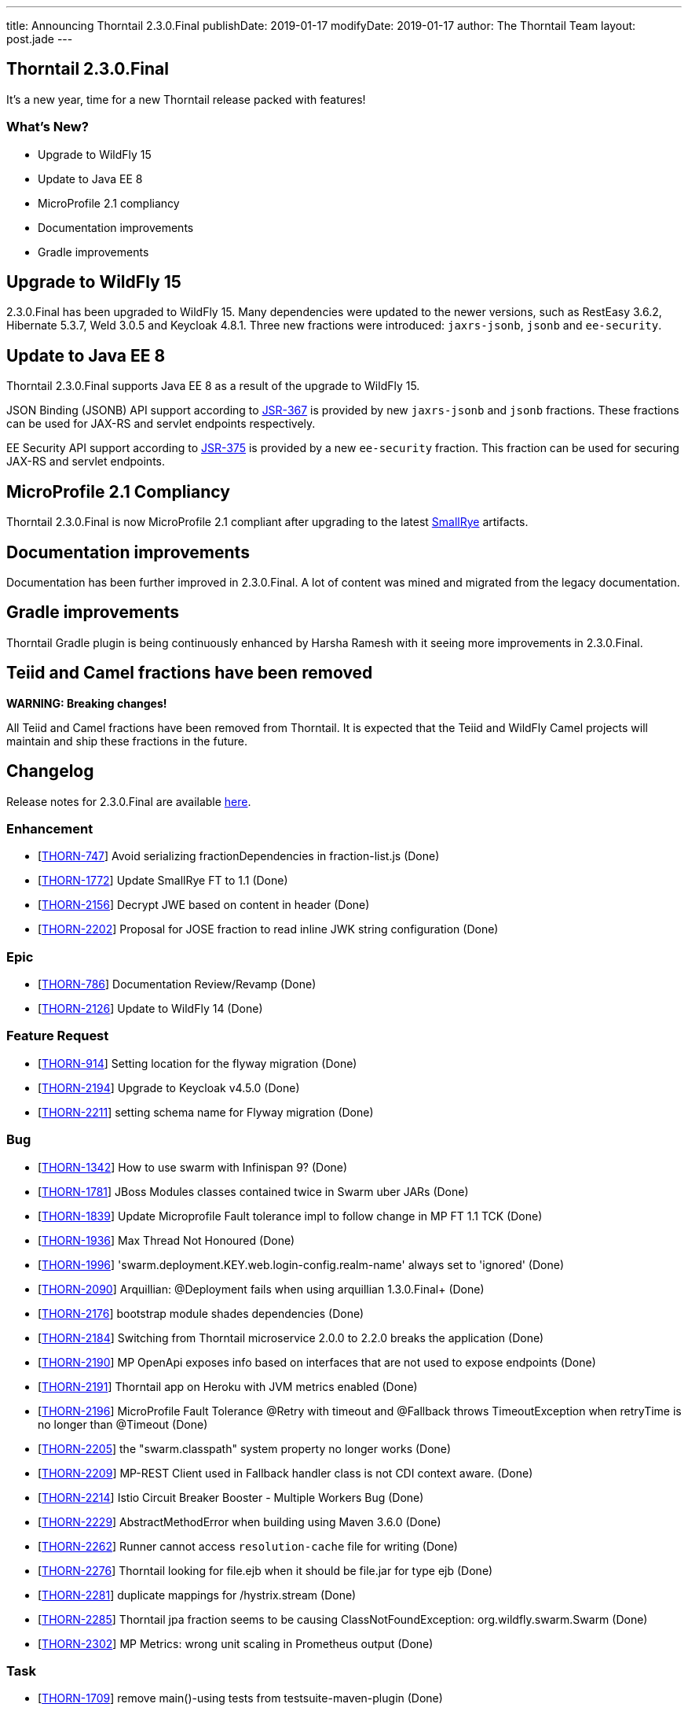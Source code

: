 ---
title: Announcing Thorntail 2.3.0.Final
publishDate: 2019-01-17
modifyDate: 2019-01-17
author: The Thorntail Team
layout: post.jade
---

== Thorntail 2.3.0.Final

It's a new year, time for a new Thorntail release packed with features!

=== What's New?

* Upgrade to WildFly 15
* Update to Java EE 8
* MicroProfile 2.1 compliancy
* Documentation improvements
* Gradle improvements  

++++
<!-- more -->
++++

== Upgrade to WildFly 15

2.3.0.Final has been upgraded to WildFly 15.
Many dependencies were updated to the newer versions, such as RestEasy 3.6.2, Hibernate 5.3.7, Weld 3.0.5 and Keycloak 4.8.1.
Three new fractions were introduced: `jaxrs-jsonb`, `jsonb` and `ee-security`.

== Update to Java EE 8

Thorntail 2.3.0.Final supports Java EE 8 as a result of the upgrade to WildFly 15.

JSON Binding (JSONB) API support according to https://jcp.org/en/jsr/detail?id=367[JSR-367] is provided by new `jaxrs-jsonb` and `jsonb` fractions. These fractions can be used for JAX-RS and servlet endpoints respectively.

EE Security API support according to https://jcp.org/en/jsr/detail?id=375[JSR-375] is provided by a new `ee-security` fraction. This fraction can be used for securing JAX-RS and servlet endpoints.

== MicroProfile 2.1 Compliancy

Thorntail 2.3.0.Final is now MicroProfile 2.1 compliant after upgrading to the latest https://www.smallrye.io/[SmallRye] artifacts. 

== Documentation improvements

Documentation has been further improved in 2.3.0.Final. A lot of content was mined and migrated from the legacy documentation.

== Gradle improvements

Thorntail Gradle plugin is being continuously enhanced by Harsha Ramesh with it seeing more improvements in 2.3.0.Final. 

== Teiid and Camel fractions have been removed

*WARNING: Breaking changes!*

All Teiid and Camel fractions have been removed from Thorntail.
It is expected that the Teiid and WildFly Camel projects will maintain and ship these fractions in the future.

== Changelog
Release notes for 2.3.0.Final are available https://issues.jboss.org/secure/ReleaseNote.jspa?projectId=12317020&version=12338835[here].

=== Enhancement
* [https://issues.jboss.org/browse/THORN-747[THORN-747]] Avoid serializing fractionDependencies in fraction-list.js  (Done)
* [https://issues.jboss.org/browse/THORN-1772[THORN-1772]] Update SmallRye FT to 1.1 (Done)
* [https://issues.jboss.org/browse/THORN-2156[THORN-2156]] Decrypt JWE based on content in header (Done)
* [https://issues.jboss.org/browse/THORN-2202[THORN-2202]] Proposal for JOSE fraction to read inline JWK string configuration (Done)

=== Epic
* [https://issues.jboss.org/browse/THORN-786[THORN-786]] Documentation Review/Revamp (Done)
* [https://issues.jboss.org/browse/THORN-2126[THORN-2126]] Update to WildFly 14 (Done)

=== Feature Request
* [https://issues.jboss.org/browse/THORN-914[THORN-914]] Setting location for the flyway migration (Done)
* [https://issues.jboss.org/browse/THORN-2194[THORN-2194]] Upgrade to Keycloak v4.5.0 (Done)
* [https://issues.jboss.org/browse/THORN-2211[THORN-2211]] setting schema name for Flyway migration (Done)

=== Bug
* [https://issues.jboss.org/browse/THORN-1342[THORN-1342]] How to use swarm with Infinispan 9? (Done)
* [https://issues.jboss.org/browse/THORN-1781[THORN-1781]] JBoss Modules classes contained twice in Swarm uber JARs (Done)
* [https://issues.jboss.org/browse/THORN-1839[THORN-1839]] Update Microprofile Fault tolerance impl to follow change in MP FT 1.1 TCK (Done)
* [https://issues.jboss.org/browse/THORN-1936[THORN-1936]] Max Thread Not Honoured  (Done)
* [https://issues.jboss.org/browse/THORN-1996[THORN-1996]] 'swarm.deployment.KEY.web.login-config.realm-name' always set to 'ignored' (Done)
* [https://issues.jboss.org/browse/THORN-2090[THORN-2090]] Arquillian: @Deployment fails when using arquillian 1.3.0.Final+ (Done)
* [https://issues.jboss.org/browse/THORN-2176[THORN-2176]] bootstrap module shades dependencies (Done)
* [https://issues.jboss.org/browse/THORN-2184[THORN-2184]] Switching from Thorntail microservice 2.0.0 to 2.2.0 breaks the application (Done)
* [https://issues.jboss.org/browse/THORN-2190[THORN-2190]] MP OpenApi exposes info based on interfaces that are not used to expose endpoints (Done)
* [https://issues.jboss.org/browse/THORN-2191[THORN-2191]] Thorntail app on Heroku with JVM metrics enabled (Done)
* [https://issues.jboss.org/browse/THORN-2196[THORN-2196]] MicroProfile Fault Tolerance @Retry with timeout and @Fallback throws TimeoutException when retryTime is no longer than @Timeout (Done)
* [https://issues.jboss.org/browse/THORN-2205[THORN-2205]] the "swarm.classpath" system property no longer works (Done)
* [https://issues.jboss.org/browse/THORN-2209[THORN-2209]] MP-REST Client used in Fallback handler class is not CDI context aware. (Done)
* [https://issues.jboss.org/browse/THORN-2214[THORN-2214]] Istio Circuit Breaker Booster - Multiple Workers Bug (Done)
* [https://issues.jboss.org/browse/THORN-2229[THORN-2229]] AbstractMethodError when building using Maven 3.6.0 (Done)
* [https://issues.jboss.org/browse/THORN-2262[THORN-2262]] Runner cannot access `resolution-cache` file for writing (Done)
* [https://issues.jboss.org/browse/THORN-2276[THORN-2276]] Thorntail looking for file.ejb when it should be file.jar for type ejb  (Done)
* [https://issues.jboss.org/browse/THORN-2281[THORN-2281]] duplicate mappings for /hystrix.stream (Done)
* [https://issues.jboss.org/browse/THORN-2285[THORN-2285]] Thorntail jpa fraction seems to be causing ClassNotFoundException: org.wildfly.swarm.Swarm (Done)
* [https://issues.jboss.org/browse/THORN-2302[THORN-2302]] MP Metrics: wrong unit scaling in Prometheus output (Done)

=== Task
* [https://issues.jboss.org/browse/THORN-1709[THORN-1709]] remove main()-using tests from testsuite-maven-plugin (Done)
* [https://issues.jboss.org/browse/THORN-2128[THORN-2128]] Propose moving fractions and testsuites to a "contrib" repository (Done)
* [https://issues.jboss.org/browse/THORN-2188[THORN-2188]] Blog on Migration from Spring Boot to MicroProfile/Thorntail (Done)
* [https://issues.jboss.org/browse/THORN-2199[THORN-2199]] Minor improvements to the JOSE demo (Done)
* [https://issues.jboss.org/browse/THORN-2203[THORN-2203]] update WildFly Config API to WildFly 14 (Done)
* [https://issues.jboss.org/browse/THORN-2207[THORN-2207]] bump WildFly and related dependencies from 11.0.0.Final to 14.0.1.Final (Done)
* [https://issues.jboss.org/browse/THORN-2210[THORN-2210]] Finalize the core/container WF14 upgrade (Done)
* [https://issues.jboss.org/browse/THORN-2215[THORN-2215]] update default configuration of fractions to match WildFly 14 (Done)
* [https://issues.jboss.org/browse/THORN-2217[THORN-2217]] investigate whether new fractions need to be created for new subsystems in WildFly 14 (Done)
* [https://issues.jboss.org/browse/THORN-2218[THORN-2218]] InfinispanFraction does not work after upgrade to WF14 (Done)
* [https://issues.jboss.org/browse/THORN-2219[THORN-2219]] update JBoss Modules and also our overrides (Done)
* [https://issues.jboss.org/browse/THORN-2220[THORN-2220]] teach the fraction plugin about "special" modules (Done)
* [https://issues.jboss.org/browse/THORN-2221[THORN-2221]] bump all other Config APIs to use WildFly Config API 1.5.x (Done)
* [https://issues.jboss.org/browse/THORN-2225[THORN-2225]] create fraction for JSON-B (Done)
* [https://issues.jboss.org/browse/THORN-2226[THORN-2226]] Review all WF14 comments before finalizing the WF14 upgrade (Done)
* [https://issues.jboss.org/browse/THORN-2227[THORN-2227]] migrate MP Config from wildfly-extras/wildfly-microprofile-config to the subsystem directly inside WildFly (Done)
* [https://issues.jboss.org/browse/THORN-2230[THORN-2230]] replace "swarm.arquillian.daemon.port" in all arquillian.xml-s by "thorntail.arquillian.daemon.port" (Done)
* [https://issues.jboss.org/browse/THORN-2231[THORN-2231]] Create a jsonp fraction test (Done)
* [https://issues.jboss.org/browse/THORN-2232[THORN-2232]] Remove Teiid and its related Fractions from main code repo of Thorntail (Done)
* [https://issues.jboss.org/browse/THORN-2233[THORN-2233]] improve formatting of artifact sizes in the fraction plugin output (Done)
* [https://issues.jboss.org/browse/THORN-2234[THORN-2234]] make sure the fraction plugin doesn't modify the XML namespace in module.xml (Done)
* [https://issues.jboss.org/browse/THORN-2235[THORN-2235]] make sure the fraction plugin fills in the version attribute of the <module> root element in module.xml (Done)
* [https://issues.jboss.org/browse/THORN-2236[THORN-2236]] make sure the fraction plugin doesn't fail when computing fraction size and artifacts are missing locally (Done)
* [https://issues.jboss.org/browse/THORN-2237[THORN-2237]] required updates to the fraction plugin (Done)
* [https://issues.jboss.org/browse/THORN-2238[THORN-2238]] improve error handling in the fraction plugin (Done)
* [https://issues.jboss.org/browse/THORN-2239[THORN-2239]] Create a new ee-security fraction (Done)
* [https://issues.jboss.org/browse/THORN-2240[THORN-2240]] Update Wildfly Config API to generate an ee-security subsystem code (Done)
* [https://issues.jboss.org/browse/THORN-2241[THORN-2241]] fix build so that all artifacts are properly built and SNAPSHOTs don't have to be downloaded when generating BOMs (Done)
* [https://issues.jboss.org/browse/THORN-2249[THORN-2249]] make sure `mvn clean install` passes and there are no unexpected errors and warnings (Done)
* [https://issues.jboss.org/browse/THORN-2250[THORN-2250]] make sure the standalone test suite passes and there are no unexpected errors and warnings (Done)
* [https://issues.jboss.org/browse/THORN-2265[THORN-2265]] remove all usages of deprecated APIs after migration to WildFly 14 (Done)
* [https://issues.jboss.org/browse/THORN-2269[THORN-2269]] the fraction plugin should allow sharing one module-rewrite.conf among multiple fractions (Done)
* [https://issues.jboss.org/browse/THORN-2270[THORN-2270]] the fraction plugin should be able to remove an <artifact> from module.xml (Done)
* [https://issues.jboss.org/browse/THORN-2271[THORN-2271]] add workaround for WFLY-11373 to our integration of SmallRye Fault Tolerance (Done)
* [https://issues.jboss.org/browse/THORN-2272[THORN-2272]] fix how Infinispan caches are forced to be active (Done)
* [https://issues.jboss.org/browse/THORN-2273[THORN-2273]] don't let RESTEasy provide their own MicroProfile RestClient (Done)
* [https://issues.jboss.org/browse/THORN-2275[THORN-2275]] make sure `mvn clean install` in the Examples passes and there are no unexpected errors and warnings (Done)
* [https://issues.jboss.org/browse/THORN-2294[THORN-2294]] upgrade Keycloak to 4.8.1.Final (Done)

=== Library Upgrade
* [https://issues.jboss.org/browse/THORN-2014[THORN-2014]] Update Hibernate to 5.2.16+ (Done)

=== Component Upgrade
* [https://issues.jboss.org/browse/THORN-2127[THORN-2127]] Update to SmallRye REST Client 1.1 (Done)
* [https://issues.jboss.org/browse/THORN-2170[THORN-2170]] MicroProfile 2.1 (Done)
* [https://issues.jboss.org/browse/THORN-2286[THORN-2286]] Update to SmallRye OpenTracing 1.2 (Done)
* [https://issues.jboss.org/browse/THORN-2289[THORN-2289]] Update to WildFly 15 (Done)
* [https://issues.jboss.org/browse/THORN-2298[THORN-2298]] update to WildFly 15.0.1 (Done)

=== Documentation
* [https://issues.jboss.org/browse/THORN-2290[THORN-2290]] Clarify default datasource (Done)
* [https://issues.jboss.org/browse/THORN-2292[THORN-2292]] Environment Variable usage doc missing (Done)

== Breaking changes
* [https://issues.jboss.org/browse/THORN-2232[THORN-2232]] Remove Teiid and its related Fractions from main code repo of Thorntail

== Resources

Per usual, we tend to hang out on `irc.freenode.net` in `#thorntail`.

All bug and feature-tracking is kept in http://issues.jboss.org/browse/THORN[JIRA].

Examples are available in https://github.com/thorntail/thorntail-examples/tree/2.3.0.Final

Documentation for this release is available:

* link:http://docs.thorntail.io/2.3.0.Final/[Documentation]

== Thank you, Contributors!

We appreciate all of our contributors since the last release:

=== Core
* Sergey Beryozkin
* Ken Finnigan
* Juan Gonzalez
* Tomas Hofman
* Michael Kotten
* Martin Kouba
* Ireneusz Pastusiak
* Tomas Radej
* Harsha Ramesh
* Ramesh Reddy
* Antoine Sabot-Durand
* Stefan Sitani
* Michał Szynkiewicz
* Ladislav Thon

=== Examples
* Sergey Beryozkin
* Ken Finnigan
* Juan Gonzalez
* Tomas Hofman
* Harsha Ramesh
* Ladislav Thon
